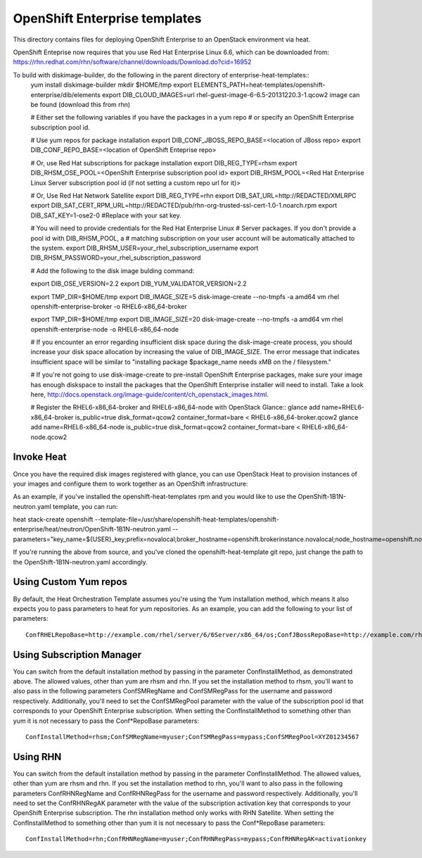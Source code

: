 ==========================
OpenShift Enterprise templates
==========================

This directory contains files for deploying OpenShift Enterprise to an OpenStack environment via heat.

OpenShift Enteprise now requires that you use Red Hat Enterprise Linux 6.6, which can be downloaded from:
https://rhn.redhat.com/rhn/software/channel/downloads/Download.do?cid=16952

To build with diskimage-builder, do the following in the parent directory of enterprise-heat-templates::
  yum install diskimage-builder
  mkdir $HOME/tmp
  export ELEMENTS_PATH=heat-templates/openshift-enterprise/dib/elements
  export DIB_CLOUD_IMAGES=url rhel-guest-image-6-6.5-20131220.3-1.qcow2 image can be found (download this from rhn)

  # Either set the following variables if you have the packages in a yum repo
  # or specify an OpenShift Enterprise subscription pool id.

  # Use yum repos for package installation
  export DIB_CONF_JBOSS_REPO_BASE=<location of JBoss repo>
  export DIB_CONF_REPO_BASE=<location of OpenShift Enteprise repo>

  # Or, use Red Hat subscriptions for package installation
  export DIB_REG_TYPE=rhsm
  export DIB_RHSM_OSE_POOL=<OpenShift Enterprise subscription pool id>
  export DIB_RHSM_POOL=<Red Hat Enterprise Linux Server subscription pool id (if not setting a custom repo url for it)>

  # Or, Use Red Hat Network Satellite
  export DIB_REG_TYPE=rhn
  export DIB_SAT_URL=http://REDACTED/XMLRPC
  export DIB_SAT_CERT_RPM_URL=http://REDACTED/pub/rhn-org-trusted-ssl-cert-1.0-1.noarch.rpm
  export DIB_SAT_KEY=1-ose2-0 #Replace with your sat key.

  # You will need to provide credentials for the Red Hat Enterprise Linux
  # Server packages. If you don't provide a pool id with DIB_RHSM_POOL, a
  # matching subscription on your user account will be automatically attached to
  the system.
  export DIB_RHSM_USER=your_rhel_subscription_username
  export DIB_RHSM_PASSWORD=your_rhel_subscription_password

  # Add the following to the disk image bulding command:

  export DIB_OSE_VERSION=2.2
  export DIB_YUM_VALIDATOR_VERSION=2.2

  export TMP_DIR=$HOME/tmp
  export DIB_IMAGE_SIZE=5
  disk-image-create --no-tmpfs -a amd64 vm rhel openshift-enterprise-broker -o RHEL6-x86_64-broker

  export TMP_DIR=$HOME/tmp
  export DIB_IMAGE_SIZE=20
  disk-image-create --no-tmpfs -a amd64 vm rhel openshift-enterprise-node -o RHEL6-x86_64-node

  # If you encounter an error regarding insufficient disk space during the disk-image-create process, you should increase your disk space allocation by increasing the value of DIB_IMAGE_SIZE. The error message that indicates insufficient space will be similar to "installing package $package_name needs xMB on the / filesystem."

  # If you're not going to use disk-image-create to pre-install OpenShift Enterprise packages, make sure your image has enough diskspace to install the packages that the OpenShift Enterprise installer will need to install. Take a look here, http://docs.openstack.org/image-guide/content/ch_openstack_images.html.

  # Register the RHEL6-x86_64-broker and RHEL6-x86_64-node with OpenStack Glance::
  glance add name=RHEL6-x86_64-broker is_public=true disk_format=qcow2 container_format=bare < RHEL6-x86_64-broker.qcow2
  glance add name=RHEL6-x86_64-node is_public=true disk_format=qcow2 container_format=bare < RHEL6-x86_64-node.qcow2

Invoke Heat
-----------

Once you have the required disk images registered with glance, you can use OpenStack Heat to provision instances of your images and configure them to work together as an OpenShift infrastructure::

As an example, if you've installed the openshift-heat-templates rpm and you would like to use the OpenShift-1B1N-neutron.yaml template, you can run:

heat stack-create openshift --template-file=/usr/share/openshift-heat-templates/openshift-enterprise/heat/neutron/OpenShift-1B1N-neutron.yaml --parameters="key_name=${USER}_key;prefix=novalocal;broker_hostname=openshift.brokerinstance.novalocal;node_hostname=openshift.nodeinstance.novalocal;conf_install_method=rhsm;conf_sm_reg_name=username;conf_sm_reg_pass;conf_sm_reg_pool=OSE_pool_id;private_net_id=neturon_private_net_id;public_net_id=neutron_public_net_id;private_subnet_id=neutron_private_subnet_id;;yum_validator_version=2.2;ose_version=2.2"

If you're running the above from source, and you've cloned the openshift-heat-template git repo, just change the path to the OpenShift-1B1N-neutron.yaml accordingly.

Using Custom Yum repos
----------------------

By default, the Heat Orchestration Template assumes you're using the Yum installation method, which means it also expects you to pass parameters to heat for yum repositories. As an example, you can add the following to your list of parameters::

  ConfRHELRepoBase=http://example.com/rhel/server/6/6Server/x86_64/os;ConfJBossRepoBase=http://example.com/rhel/server/6/6Server/x86_64;ConfRepoBase=http://example.com/OpenShiftEnterprise/1.2/latest

Using Subscription Manager
--------------------------

You can switch from the default installation method by passing in the parameter ConfInstallMethod, as demonstrated above. The allowed values, other than yum are rhsm and rhn. If you set the installation method to rhsm, you'll want to also pass in the following parameters ConfSMRegName and ConfSMRegPass for the username and password respectively. Additionally, you'll need to set the ConfSMRegPool parameter with the value of the subscription pool id that corresponds to your OpenShift Enterprise subscription. When setting the ConfInstallMethod to something other than yum it is not necessary to pass the Conf*RepoBase parameters::

  ConfInstallMethod=rhsm;ConfSMRegName=myuser;ConfSMRegPass=mypass;ConfSMRegPool=XYZ01234567

Using RHN
---------

You can switch from the default installation method by passing in the parameter ConfInstallMethod. The allowed values, other than yum are rhsm and rhn. If you set the installation method to rhn, you'll want to also pass in the following parameters ConfRHNRegName and ConfRHNRegPass for the username and password respectively. Additionally, you'll need to set the ConfRHNRegAK parameter with the value of the subscription activation key that corresponds to your OpenShift Enterprise subscription. The rhn installation method only works with RHN Satellite. When setting the ConfInstallMethod to something other than yum it is not necessary to pass the Conf*RepoBase parameters::

  ConfInstallMethod=rhn;ConfRHNRegName=myuser;ConfRHNRegPass=mypass;ConfRHNRegAK=activationkey

